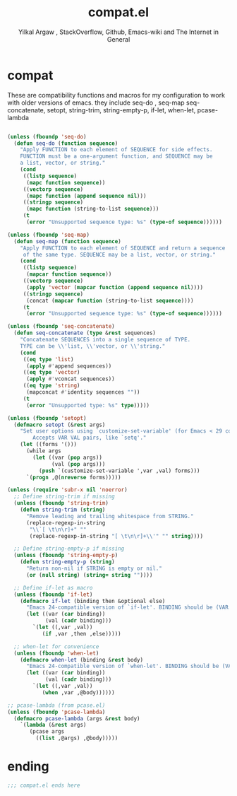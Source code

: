 #+TITLE: compat.el
#+AUTHOR: Yilkal Argaw , StackOverflow, Github, Emacs-wiki and The Internet in General
#+HTML_HEAD: <link rel="stylesheet" href="https://cdn.jsdelivr.net/npm/water.css@2/out/water.css">
# #+HTML_HEAD: <link rel="stylesheet" href="https://classless.de/classless.css">
# #+HTML_HEAD: <link rel="stylesheet" type="text/css" href="http://a-dma.github.io/gruvbox-css/gruvbox-dark-medium.min.
# #+HTML_HEAD: <link rel="stylesheet" href="https://cdn.simplecss.org/simple.min.css">
# #+HTML_HEAD: <link rel="stylesheet" href="https://cdn.jsdelivr.net/npm/sakura.css/css/sakura.css" type="text/css">
# #+HTML_HEAD: <link rel="stylesheet" href="https://unpkg.com/mvp.css"> 
# #+HTML_HEAD: <link rel="stylesheet" href="https://cdn.jsdelivr.net/npm/holiday.css@0.11.2" />
# #+HTML_HEAD: <link rel="stylesheet" href="https://cdn.jsDeliver.net/npm/@exampledev/new.css/new.min.css" />
# #+HTML_HEAD: <link rel="stylesheet" href="https://unpkg.com/missing.css/dist/missing.min.css" />
# #+HTML_HEAD: <link rel="stylesheet" href="https://cdn.jsdelivr.net/npm/@picocss/pico@2/css/pico.min.css" />
# #+HTML_HEAD: <link rel="stylesheet" href="https://cdn.jsDeliver.net/gh/yegor256/tacit@gh-pages/tacit-css.min.css" />
# #+HTML_HEAD: <link rel="stylesheet" href="https://unpkg.com/boltcss/bolt.min.css" />
# #+HTML_HEAD: <link rel="stylesheet" href="https://cdn.jsdelivr.net/gh/alvaromontoro/almond.css@latest/dist/almond.min.css" />
# #+HTML_HEAD: <link rel="stylesheet" href="https://cdn.jsdelivr.net/gh/alvaromontoro/almond.css@latest/dist/almond.lite.min.css" />
# #+HTML_HEAD: <link rel="stylesheet" href="https://unpkg.com/neobrutalismcss@latest" />
# #+HTML_HEAD: <link rel="stylesheet" href="https://cdn.jsdelivr.net/gh/eobrain/classless-tufte-css@v1.0.1/tufte.min.css"/>
# #+HTML_HEAD: <link rel="stylesheet" href="https://unpkg.com/latex.css/style.min.css" />
# #+HTML_HEAD: <script src="https://cdn.jsdelivr.net/npm/prismjs/prism.min.js"></scrip

#+INFOJS_OPT: view:overview toc:3 ltoc:3 mouse:underline buttons:0 path:https://orgmode.org/worg/code/org-info-js/org-info-src.js
#+OPTIONS: ^:nil
#+OPTIONS: _:nil
#+EXCLUDE_TAGS: noexport
#+PROPERTY: header-args :tangle (expand-file-name "compiled/compat.el" user-emacs-directory)

* compat

 These are compatibility functions and macros for my configuration to work with older versions of emacs.
 they include seq-do , seq-map seq-concatenate, setopt, string-trim, string-empty-p, if-let, when-let, pcase-lambda
    #+begin_src emacs-lisp

    (unless (fboundp 'seq-do)
      (defun seq-do (function sequence)
        "Apply FUNCTION to each element of SEQUENCE for side effects.
        FUNCTION must be a one-argument function, and SEQUENCE may be
        a list, vector, or string."
        (cond
         ((listp sequence)
          (mapc function sequence))
         ((vectorp sequence)
          (mapc function (append sequence nil)))
         ((stringp sequence)
          (mapc function (string-to-list sequence)))
         (t
          (error "Unsupported sequence type: %s" (type-of sequence))))))

    (unless (fboundp 'seq-map)
      (defun seq-map (function sequence)
        "Apply FUNCTION to each element of SEQUENCE and return a sequence
         of the same type. SEQUENCE may be a list, vector, or string."
        (cond
         ((listp sequence)
          (mapcar function sequence))
         ((vectorp sequence)
          (apply 'vector (mapcar function (append sequence nil))))
         ((stringp sequence)
          (concat (mapcar function (string-to-list sequence))))
         (t
          (error "Unsupported sequence type: %s" (type-of sequence))))))

    (unless (fboundp 'seq-concatenate)
      (defun seq-concatenate (type &rest sequences)
        "Concatenate SEQUENCES into a single sequence of TYPE.
        TYPE can be \\'list, \\'vector, or \\'string."
        (cond
         ((eq type 'list)
          (apply #'append sequences))
         ((eq type 'vector)
          (apply #'vconcat sequences))
         ((eq type 'string)
          (mapconcat #'identity sequences ""))
         (t
          (error "Unsupported type: %s" type)))))

    (unless (fboundp 'setopt)
      (defmacro setopt (&rest args)
        "Set user options using `customize-set-variable' (for Emacs < 29 compatibility).
            Accepts VAR VAL pairs, like `setq'."
        (let ((forms '()))
          (while args
            (let ((var (pop args))
                  (val (pop args)))
              (push `(customize-set-variable ',var ,val) forms)))
          `(progn ,@(nreverse forms)))))

    (unless (require 'subr-x nil 'noerror)
      ;; Define string-trim if missing
      (unless (fboundp 'string-trim)
        (defun string-trim (string)
          "Remove leading and trailing whitespace from STRING."
          (replace-regexp-in-string
           "\\`[ \t\n\r]+" ""
           (replace-regexp-in-string "[ \t\n\r]+\\'" "" string))))

      ;; Define string-empty-p if missing
      (unless (fboundp 'string-empty-p)
        (defun string-empty-p (string)
          "Return non-nil if STRING is empty or nil."
          (or (null string) (string= string ""))))

      ;; Define if-let as macro
      (unless (fboundp 'if-let)
        (defmacro if-let (binding then &optional else)
          "Emacs 24-compatible version of `if-let'. BINDING should be (VAR VAL)."
          (let ((var (car binding))
                (val (cadr binding)))
            `(let ((,var ,val))
               (if ,var ,then ,else)))))

      ;; when-let for convenience
      (unless (fboundp 'when-let)
        (defmacro when-let (binding &rest body)
          "Emacs 24-compatible version of `when-let'. BINDING should be (VAR VAL)."
          (let ((var (car binding))
                (val (cadr binding)))
            `(let ((,var ,val))
               (when ,var ,@body))))))

    ;; pcase-lambda (from pcase.el)
    (unless (fboundp 'pcase-lambda)
      (defmacro pcase-lambda (args &rest body)
        `(lambda (&rest args)
           (pcase args
             ((list ,@args) ,@body)))))

    #+end_src
    

* ending
#+begin_src emacs-lisp
;;; compat.el ends here
#+end_src

